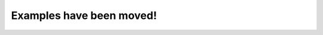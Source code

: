 Examples have been moved!
=========================

.. raw:: html

    <p>
        Examples of psy-maps is now hosted at <a href="https://psyplot.github.io/examples/maps/example_circumpolar.html">https://psyplot.github.io/examples/maps/example_circumpolar.html</a>.
        You should be redirected within 5 seconds.
    </p>
